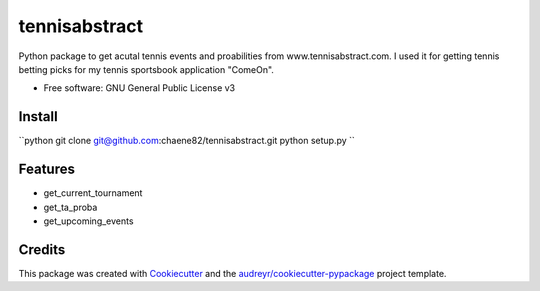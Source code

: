 ==============
tennisabstract
==============


.. image:: https://img.shields.io/travis/chaene82/tennisabstract.svg
        :target: https://travis-ci.org/chaene82/tennisabstract





Python package to get acutal tennis events and proabilities from www.tennisabstract.com. I used it for getting tennis betting picks for my tennis sportsbook application "ComeOn". 



* Free software: GNU General Public License v3

Install
--------

``python
git clone git@github.com:chaene82/tennisabstract.git
python setup.py
``



Features
--------

* get_current_tournament
* get_ta_proba
* get_upcoming_events


Credits
-------

This package was created with Cookiecutter_ and the `audreyr/cookiecutter-pypackage`_ project template.

.. _Cookiecutter: https://github.com/audreyr/cookiecutter
.. _`audreyr/cookiecutter-pypackage`: https://github.com/audreyr/cookiecutter-pypackage
